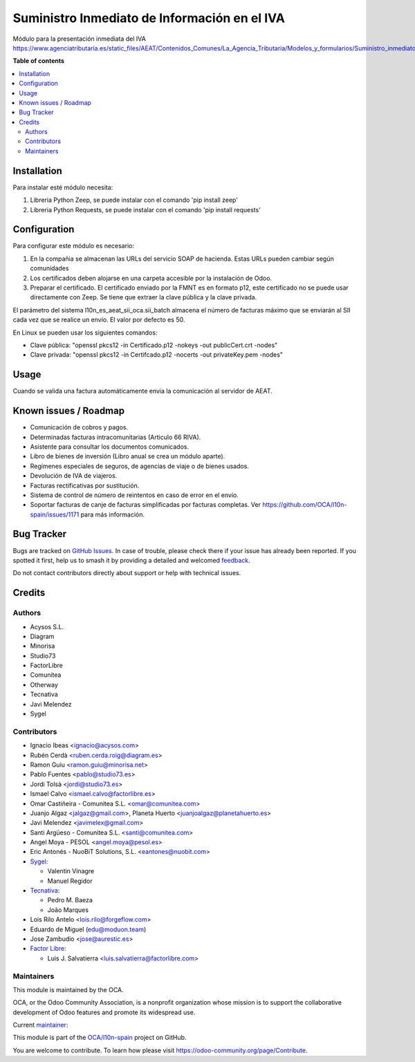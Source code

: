 =============================================
Suministro Inmediato de Información en el IVA
=============================================

.. 
   !!!!!!!!!!!!!!!!!!!!!!!!!!!!!!!!!!!!!!!!!!!!!!!!!!!!
   !! This file is generated by oca-gen-addon-readme !!
   !! changes will be overwritten.                   !!
   !!!!!!!!!!!!!!!!!!!!!!!!!!!!!!!!!!!!!!!!!!!!!!!!!!!!
   !! source digest: sha256:c665082ccf28cc1d751ccde824b8c0f71db2333da2414c5e415e79fe0ee96383
   !!!!!!!!!!!!!!!!!!!!!!!!!!!!!!!!!!!!!!!!!!!!!!!!!!!!

.. |badge1| image:: https://img.shields.io/badge/maturity-Mature-brightgreen.png
    :target: https://odoo-community.org/page/development-status
    :alt: Mature
.. |badge2| image:: https://img.shields.io/badge/licence-AGPL--3-blue.png
    :target: http://www.gnu.org/licenses/agpl-3.0-standalone.html
    :alt: License: AGPL-3
.. |badge3| image:: https://img.shields.io/badge/github-OCA%2Fl10n--spain-lightgray.png?logo=github
    :target: https://github.com/OCA/l10n-spain/tree/17.0/l10n_es_aeat_sii_oca
    :alt: OCA/l10n-spain
.. |badge4| image:: https://img.shields.io/badge/weblate-Translate%20me-F47D42.png
    :target: https://translation.odoo-community.org/projects/l10n-spain-17-0/l10n-spain-17-0-l10n_es_aeat_sii_oca
    :alt: Translate me on Weblate
.. |badge5| image:: https://img.shields.io/badge/runboat-Try%20me-875A7B.png
    :target: https://runboat.odoo-community.org/builds?repo=OCA/l10n-spain&target_branch=17.0
    :alt: Try me on Runboat

|badge1| |badge2| |badge3| |badge4| |badge5|

Módulo para la presentación inmediata del IVA
https://www.agenciatributaria.es/static_files/AEAT/Contenidos_Comunes/La_Agencia_Tributaria/Modelos_y_formularios/Suministro_inmediato_informacion/FicherosSuministros/V_1_1/SII_Descripcion_ServicioWeb_v1.1.pdf

**Table of contents**

.. contents::
   :local:

Installation
============

Para instalar esté módulo necesita:

1. Libreria Python Zeep, se puede instalar con el comando 'pip install
   zeep'
2. Libreria Python Requests, se puede instalar con el comando 'pip
   install requests'

Configuration
=============

Para configurar este módulo es necesario:

1. En la compañia se almacenan las URLs del servicio SOAP de hacienda.
   Estas URLs pueden cambiar según comunidades
2. Los certificados deben alojarse en una carpeta accesible por la
   instalación de Odoo.
3. Preparar el certificado. El certificado enviado por la FMNT es en
   formato p12, este certificado no se puede usar directamente con Zeep.
   Se tiene que extraer la clave pública y la clave privada.

El parámetro del sistema l10n_es_aeat_sii_oca.sii_batch almacena el
número de facturas máximo que se enviarán al SII cada vez que se realice
un envío. El valor por defecto es 50.

En Linux se pueden usar los siguientes comandos:

- Clave pública: "openssl pkcs12 -in Certificado.p12 -nokeys -out
  publicCert.crt -nodes"
- Clave privada: "openssl pkcs12 -in Certifcado.p12 -nocerts -out
  privateKey.pem -nodes"

Usage
=====

Cuando se valida una factura automáticamente envia la comunicación al
servidor de AEAT.

Known issues / Roadmap
======================

- Comunicación de cobros y pagos.
- Determinadas facturas intracomunitarias (Articulo 66 RIVA).
- Asistente para consultar los documentos comunicados.
- Libro de bienes de inversión (Libro anual se crea un módulo aparte).
- Regímenes especiales de seguros, de agencias de viaje o de bienes
  usados.
- Devolución de IVA de viajeros.
- Facturas rectificativas por sustitución.
- Sistema de control de número de reintentos en caso de error en el
  envío.
- Soportar facturas de canje de facturas simplificadas por facturas
  completas. Ver https://github.com/OCA/l10n-spain/issues/1171 para más
  información.

Bug Tracker
===========

Bugs are tracked on `GitHub Issues <https://github.com/OCA/l10n-spain/issues>`_.
In case of trouble, please check there if your issue has already been reported.
If you spotted it first, help us to smash it by providing a detailed and welcomed
`feedback <https://github.com/OCA/l10n-spain/issues/new?body=module:%20l10n_es_aeat_sii_oca%0Aversion:%2017.0%0A%0A**Steps%20to%20reproduce**%0A-%20...%0A%0A**Current%20behavior**%0A%0A**Expected%20behavior**>`_.

Do not contact contributors directly about support or help with technical issues.

Credits
=======

Authors
-------

* Acysos S.L.
* Diagram
* Minorisa
* Studio73
* FactorLibre
* Comunitea
* Otherway
* Tecnativa
* Javi Melendez
* Sygel

Contributors
------------

- Ignacio Ibeas <ignacio@acysos.com>
- Rubén Cerdà <ruben.cerda.roig@diagram.es>
- Ramon Guiu <ramon.guiu@minorisa.net>
- Pablo Fuentes <pablo@studio73.es>
- Jordi Tolsà <jordi@studio73.es>
- Ismael Calvo <ismael.calvo@factorlibre.es>
- Omar Castiñeira - Comunitea S.L. <omar@comunitea.com>
- Juanjo Algaz <jalgaz@gmail.com>, Planeta Huerto
  <juanjoalgaz@planetahuerto.es>
- Javi Melendez <javimelex@gmail.com>
- Santi Argüeso - Comunitea S.L. <santi@comunitea.com>
- Angel Moya - PESOL <angel.moya@pesol.es>
- Eric Antonés - NuoBiT Solutions, S.L. <eantones@nuobit.com>
- `Sygel <https://www.sygel.es>`__:

  - Valentin Vinagre
  - Manuel Regidor

- `Tecnativa <https://www.tecnativa.com>`__:

  - Pedro M. Baeza
  - João Marques

- Lois Rilo Antelo <lois.rilo@forgeflow.com>
- Eduardo de Miguel (edu@moduon.team)
- Jose Zambudio <jose@aurestic.es>
- `Factor Libre <https://factorlibre.com>`__:

  - Luis J. Salvatierra <luis.salvatierra@factorlibre.com>

Maintainers
-----------

This module is maintained by the OCA.

.. image:: https://odoo-community.org/logo.png
   :alt: Odoo Community Association
   :target: https://odoo-community.org

OCA, or the Odoo Community Association, is a nonprofit organization whose
mission is to support the collaborative development of Odoo features and
promote its widespread use.

.. |maintainer-pedrobaeza| image:: https://github.com/pedrobaeza.png?size=40px
    :target: https://github.com/pedrobaeza
    :alt: pedrobaeza

Current `maintainer <https://odoo-community.org/page/maintainer-role>`__:

|maintainer-pedrobaeza| 

This module is part of the `OCA/l10n-spain <https://github.com/OCA/l10n-spain/tree/17.0/l10n_es_aeat_sii_oca>`_ project on GitHub.

You are welcome to contribute. To learn how please visit https://odoo-community.org/page/Contribute.
